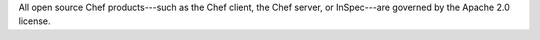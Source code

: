 
.. tag chef_license_apache

.. no swaps used for the "such as ..." section to ensure the correct legal name and not the names for these products as otherwise used globally in the documentation.

All open source Chef products---such as the Chef client, the Chef server, or InSpec---are governed by the Apache 2.0 license.

.. end_tag

